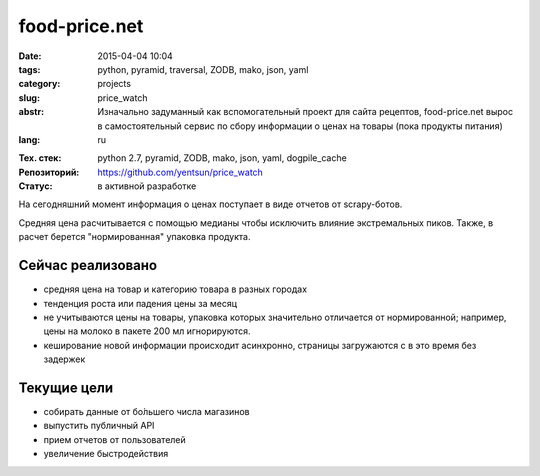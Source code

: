 food-price.net
==============

:date: 2015-04-04 10:04
:tags: python, pyramid, traversal, ZODB, mako, json, yaml
:category: projects
:slug: price_watch
:abstr: Изначально задуманный как вспомогательный проект для сайта рецептов,
        food-price.net вырос в самостоятельный сервис по сбору информации о
        ценах на товары (пока продукты питания)
:lang: ru

.. image:: images/food_price_logo.png
   :alt: логотип
   :target: http://food-price.net

:Тех. стек: python 2.7, pyramid, ZODB, mako, json, yaml, dogpile_cache
:Репозиторий: https://github.com/yentsun/price_watch
:Статус: в активной разработке

.. image:: https://travis-ci.org/yentsun/price_watch.svg?branch=master
    :target: https://travis-ci.org/yentsun/price_watch
    :alt: статус Travis-CI



На сегодняшний момент информация о ценах поступает в виде отчетов от
scrapy-ботов.

Средняя цена расчитывается с помощью медианы чтобы исключить влияние
экстремальных пиков. Также, в расчет берется "нормированная" упаковка продукта.


Сейчас реализовано
------------------

* средняя цена на товар и категорию товара в разных городах
* тенденция роста или падения цены за месяц
* не учитываются цены на товары, упаковка которых значительно отличается от
  нормированной; например, цены на молоко в пакете 200 мл игнорируются.
* кеширование новой информации происходит асинхронно, страницы загружаются с
  в это время без задержек


Текущие цели
------------

* собирать данные от бо́льшего числа магазинов
* выпустить публичный API
* прием отчетов от пользователей
* увеличение быстродействия